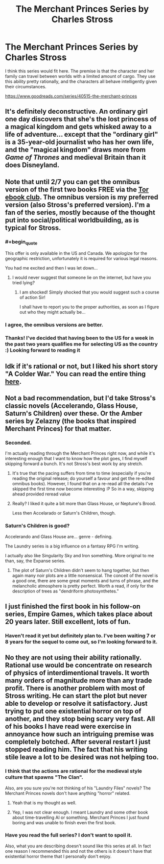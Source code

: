 #+TITLE: The Merchant Princes Series by Charles Stross

* The Merchant Princes Series by Charles Stross
:PROPERTIES:
:Author: andor3333
:Score: 22
:DateUnix: 1486097162.0
:END:
I think this series would fit here. The premise is that the character and her family can travel between worlds with a limited amount of cargo. They use this ability pretty rationally, and the characters all behave intelligently given their circumstances.

[[https://www.goodreads.com/series/40515-the-merchant-princes]]


** It's definitely deconstructive. An ordinary girl one day discovers that she's the lost princess of a magical kingdom and gets whisked away to a life of adventure... except that the "ordinary girl" is a 35-year-old journalist who has her own life, and the "magical kingdom" draws more from /Game of Thrones/ and medieval Britain than it does Disneyland.
:PROPERTIES:
:Author: Chronophilia
:Score: 15
:DateUnix: 1486120319.0
:END:


** Note that until 2/7 you can get the omnibus version of the first two books FREE via the [[http://ebookclub.tor.com/][Tor ebook club]]. The omnibus version is my preferred version (also Stross's preferred version). I'm a fan of the series, mostly because of the thought put into social/political worldbuilding, as is typical for Stross.
:PROPERTIES:
:Author: alexanderwales
:Score: 10
:DateUnix: 1486104869.0
:END:

*** #+begin_quote
  This offer is only available in the US and Canada. We apologize for the geographic restriction, unfortunately it is required for various legal reasons.
#+end_quote

You had me excited and then I was let down...
:PROPERTIES:
:Author: Ridingh00d
:Score: 3
:DateUnix: 1486147971.0
:END:

**** I would never suggest that someone lie on the internet, but have you tried lying?
:PROPERTIES:
:Author: alexanderwales
:Score: 6
:DateUnix: 1486148858.0
:END:

***** I am shocked! Simply shocked that you would suggest such a course of action Sir!

I shall have to report you to the proper authorities, as soon as I figure out who they might actually be...
:PROPERTIES:
:Author: Ridingh00d
:Score: 2
:DateUnix: 1486149416.0
:END:


*** I agree, the omnibus versions are better.
:PROPERTIES:
:Author: andor3333
:Score: 1
:DateUnix: 1486142115.0
:END:


*** Thanks! I've decided that having been to the US for a week in the past two years qualifies me for selecting US as the country :) Looking forward to reading it
:PROPERTIES:
:Author: tomtan
:Score: 1
:DateUnix: 1486289759.0
:END:


** Idk if it's rational or not, but I liked his short story "A Colder War." You can read the entire thing [[http://www.infinityplus.co.uk/stories/colderwar.htm][here]].
:PROPERTIES:
:Author: ElizabethRobinThales
:Score: 9
:DateUnix: 1486109125.0
:END:


** Not a bad recommendation, but I'd take Stross's classic novels (Accelerando, Glass House, Saturn's Children) over these. Or the Amber series by Zelazny (the books that inspired Merchant Princes) for that matter.
:PROPERTIES:
:Author: Amonwilde
:Score: 5
:DateUnix: 1486100363.0
:END:

*** Seconded.

I'm actually reading through the Merchant Princes right now, and while it's interesting enough that I want to know how the plot goes, I find myself skipping forward a bunch. It's not Stross's best work by any stretch.
:PROPERTIES:
:Author: Roxolan
:Score: 6
:DateUnix: 1486118867.0
:END:

**** It's true that the pacing suffers from time to time (especially if you're reading the original release; do yourself a favour and get the re-edited omnibus books). However, I found that on a re-read all the details I've skipped the first time now become interesting :P So in a way, skipping ahead provided reread value
:PROPERTIES:
:Author: Anderkent
:Score: 6
:DateUnix: 1486128955.0
:END:


**** Really? I liked it quite a bit more than Glass House, or Neptune's Brood.

Less then Accelarado or Saturn's Children, though.
:PROPERTIES:
:Author: nolrai
:Score: 2
:DateUnix: 1486168887.0
:END:


*** Saturn's Children is good?

Accelerando and Glass House are... genre - defining.

The Laundry series is a big influence on a fantasy RPG I'm writing.

I actually also like Singularity Sky and Iron something. More original to me than, say, the Expanse series.
:PROPERTIES:
:Author: jiaxingseng
:Score: 7
:DateUnix: 1486125352.0
:END:

**** The plot of Saturn's Children didn't seem to hang together, but then again many noir plots are a little nonsensical. The conceit of the novel is a good one, there are some great moments and turns of phrase, and the melancholic atmosphere is pretty perfect. Worth a read, if only for the description of trees as "dendriform photosynthetes."
:PROPERTIES:
:Author: Amonwilde
:Score: 4
:DateUnix: 1486143989.0
:END:


** I just finished the first book in his follow-on series, Empire Games, which takes place about 20 years later. Still excellent, lots of fun.
:PROPERTIES:
:Author: SaintPeter74
:Score: 5
:DateUnix: 1486165373.0
:END:

*** Haven't read it yet but definitely plan to. I've been waiting 7 or 8 years for the sequel to come out, so I'm looking forward to it.
:PROPERTIES:
:Author: andor3333
:Score: 1
:DateUnix: 1486166455.0
:END:


** No they are not using their ability rationally. Rational use would be concentrate on research of physics of interdimentional travels. It worth many orders of magnitude more than any trade profit. There is another problem with most of Stross writing. He can start the plot but never able to develop or resolve it satisfactory. Just trying to put one existential horror on top of another, and they stop being scary very fast. All of his books I have read were exercise in annoyance how such an intriguing premise was completely botched. After several restart I just stopped reading him. The fact that his writing stile leave a lot to be desired was not helping too.
:PROPERTIES:
:Author: serge_cell
:Score: 2
:DateUnix: 1486151369.0
:END:

*** I think that the actions are rational for the medieval style culture that spawns "The Clan".

Also, are you sure you're not thinking of his "Laundry Files" novels? The Merchant Princes novels don't have anything "horror" related.
:PROPERTIES:
:Author: SaintPeter74
:Score: 5
:DateUnix: 1486165298.0
:END:

**** Yeah that is my thought as well.
:PROPERTIES:
:Author: andor3333
:Score: 1
:DateUnix: 1486166537.0
:END:


**** Yep, I was not clear enough. I meant Laundry and some other book about time-travelling AI or something. Merchant Princes I just found boring and was unable to finish even the first book.
:PROPERTIES:
:Author: serge_cell
:Score: 1
:DateUnix: 1486187518.0
:END:


*** Have you read the full series? I don't want to spoil it.

Also, what you are describing doesn't sound like this series at all. In fact one reason I recommended this and not the others is it doesn't have that existential horror theme that I personally don't enjoy.
:PROPERTIES:
:Author: andor3333
:Score: 3
:DateUnix: 1486152078.0
:END:
